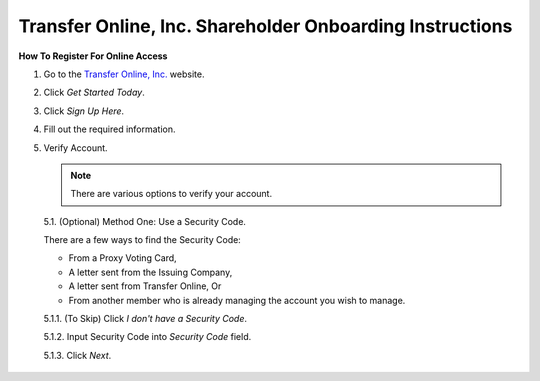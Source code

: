 

#########################################################
Transfer Online, Inc. Shareholder Onboarding Instructions
#########################################################

.. only:: html

   .. note::
      **Version History**

      +-------+------------+-----------+------------------+
      | Rev # |    Date    |   Name    | Rev Description  |
      +=======+============+===========+==================+
      |   0   | 04/24/2024 | D. Levsey |     Initial      |
      +-------+------------+-----------+------------------+


.. only:: latex

   .. raw:: latex

      \clearpage

.. only:: latex

   .. raw:: latex

      \begin{table}[h!]
      \centering
      \begin{tabular}{|l|l|l|l|}
      \hline
      Rev \# & Date & Name & Rev Description \\
      \hline
      0 & 04/24/2024 & D. Levsey & Initial \\
      \hline
      \end{tabular}
      \caption{Revision Table}
      \end{table}


.. only:: latex

   .. raw:: latex

      \clearpage


**How To Register For Online Access**



1. Go to the `Transfer Online, Inc. <https://www.transferonline.com/>`_ website.

2. Click `Get Started Today`.

   .. only:: html

      .. figure:: _static/pdf_images/get_started_today.png
         :alt: Get Started Today
         :scale: 50%
         :align: center

         Get Started Today

   .. only:: latex

      .. figure:: _static/pdf_images/get_started_today.png
         :alt: Get Started Today
         :scale: 25%
         :align: center

         Get Started Today

3. Click `Sign Up Here`.

   .. only:: html

      .. figure:: _static/pdf_images/sign_up_here_shareholders.png
         :alt: Sign Up Here
         :scale: 50%
         :align: center

         Sign Up Here

   .. only:: latex

      .. figure:: _static/pdf_images/sign_up_here_shareholders.png
         :alt: Sign Up Here
         :scale: 25%
         :align: center

         Sign Up Here

4. Fill out the required information.

   .. only:: html

      .. figure:: _static/pdf_images/register_for_online_access_page.png
         :alt: Register Online Access Page
         :scale: 50%
         :align: center

         Register Online Access Page

   .. only:: latex

      .. figure:: _static/pdf_images/register_for_online_access_page.png
         :alt: Register Online Access Page
         :scale: 25%
         :align: center

         Register Online Access Page

5. Verify Account.

   .. note::
      There are various options to verify your account.

   5.1. (Optional) Method One: Use a Security Code.

   There are a few ways to find the Security Code:

   - From a Proxy Voting Card,
   - A letter sent from the Issuing Company,
   - A letter sent from Transfer Online, Or
   - From another member who is already managing the account you wish to manage.

   5.1.1. (To Skip) Click `I don't have a Security Code`.

   .. only:: html

      .. figure:: _static/pdf_images/skip_security_code.png
         :alt: Skip Security Code Option
         :scale: 75%
         :align: center

         Skip Security Code Option

   .. only:: latex

        .. figure:: _static/pdf_images/skip_security_code.png
           :alt: Skip Security Code Option
           :scale: 25%
           :align: center

           Skip Security Code Option

   5.1.2. Input Security Code into `Security Code` field.

   .. only:: html

      .. figure:: _static/pdf_images/security_code_field.png
         :alt: Security Code
         :scale: 75%
         :align: center

         Security Code field

   .. only:: latex

      .. figure:: _static/pdf_images/security_code_field.png
         :alt: Security Code
         :scale: 25%
         :align: center

         Security Code field


   5.1.3. Click `Next`.

   .. only:: html

      .. figure:: _static/pdf_images/security_code_next_button.png
         :alt: Security Code, Next Button
         :scale: 75%
         :align: center

         Security Code, Next Button


   .. only:: latex

      .. figure:: _static/pdf_images/security_code_next_button.png
         :alt: Security Code, Next Button
         :scale: 35%
         :align: center

         Security Code, Next Button

  .. only:: latex

     .. raw:: latex

        \clearpage



   5.2. (Optional) Method Two: Use Information From Certificate.

   This method works if you have a **Physical Certificate** with the following information:

   - Certificate Name,
   - Certificate Number, And
   - (If known) Certificate ID.

   5.2.1.   **(To Skip)** Click `Skip This Step`.

   .. only:: html

      .. figure:: _static/pdf_images/skip_certificate_information.png
         :alt: Skip Certificate Information
         :scale: 35%
         :align: center

         Skip Certificate Information

   .. only:: latex

      .. figure:: _static/pdf_images/skip_certificate_information.png
         :alt: Skip Certificate Information
         :scale: 25%
         :align: center

         Skip Certificate Information

   5.2.2.   Fill out the required information.

   .. only:: html

      .. figure:: _static/pdf_images/certificate_information_fields.png
         :alt: Certificate Information
         :scale: 35%
         :align: center

         Certificate Information

   .. only:: latex

      .. figure:: _static/pdf_images/certificate_information_fields.png
         :alt: Certificate Information
         :scale: 25%
         :align: center

         Certificate Information

   5.2.3.   Click `Next`.

   .. only:: html

      .. figure:: _static/pdf_images/certificate_information_next_button.png
         :alt: Certificate Information, Next Button
         :scale: 35%
         :align: center

         Certificate Information, Next Button

   .. only:: latex

      .. figure:: _static/pdf_images/certificate_information_next_button.png
         :alt: Certificate Information, Next Button
         :scale: 25%
         :align: center

         Certificate Information, Next Button


  .. only:: latex

     .. raw:: latex

        \clearpage


   5.3. (Optional) Method Three: Provide as Much Information as Possible.

   Use this method if you lack both:

   - A Security Code, And
   - Certificate Information.

   5.3.1.   Fill out the required information.

   .. only:: html

      .. figure:: _static/pdf_images/general_account_option_fields.png
         :alt: Provide Account Information Fields
         :scale: 35%
         :align: center

         Provide Account Information Fields

   .. only:: latex

      .. figure:: _static/pdf_images/general_account_option_fields.png
         :alt: Provide Account Information Fields
         :scale: 25%
         :align: center

         Provide Account Information Fields

   5.3.2.   Click `Submit`.

   .. only:: html

      .. figure:: _static/pdf_images/general_account_option_submit.png
         :alt: Provide Account Information, Submit Button
         :scale: 35%
         :align: center

         Provide Account Information, Submit Button

   .. only:: latex

      .. figure:: _static/pdf_images/general_account_option_submit.png
         :alt: Provide Account Information, Submit Button
         :scale: 25%
         :align: center

         Provide Account Information, Submit Button